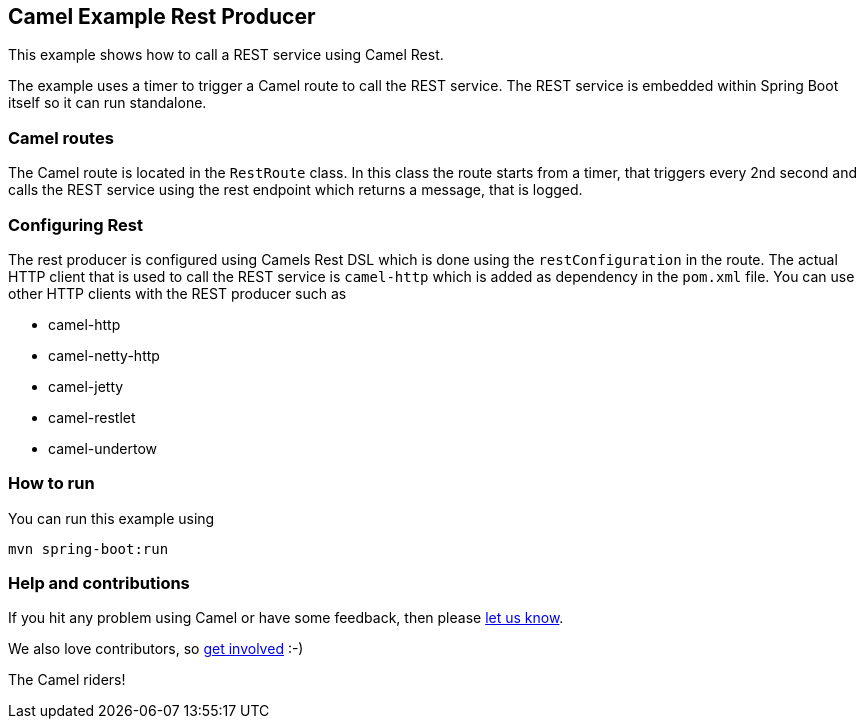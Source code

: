 == Camel Example Rest Producer

This example shows how to call a REST service using Camel Rest.

The example uses a timer to trigger a Camel route to call the REST service.
The REST service is embedded within Spring Boot itself so it can run standalone.

=== Camel routes

The Camel route is located in the `RestRoute` class. In this class the route
starts from a timer, that triggers every 2nd second and calls the REST service using the rest endpoint
which returns a message, that is logged.

=== Configuring Rest

The rest producer is configured using Camels Rest DSL which is done using the `restConfiguration` in the route.
The actual HTTP client that is used to call the REST service is `camel-http` which is added as dependency
in the `pom.xml` file. You can use other HTTP clients with the REST producer such as

- camel-http
- camel-netty-http
- camel-jetty
- camel-restlet
- camel-undertow

=== How to run

You can run this example using

    mvn spring-boot:run

=== Help and contributions

If you hit any problem using Camel or have some feedback, then please
https://camel.apache.org/support.html[let us know].

We also love contributors, so
https://camel.apache.org/contributing.html[get involved] :-)

The Camel riders!
